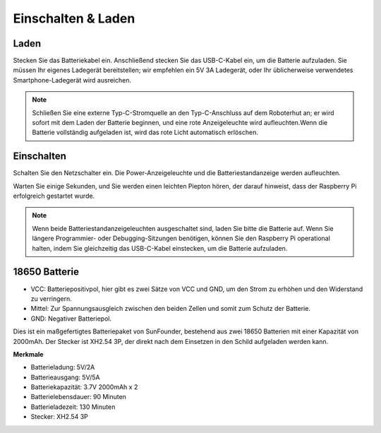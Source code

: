 Einschalten & Laden
======================

Laden
-------------------

Stecken Sie das Batteriekabel ein. Anschließend stecken Sie das USB-C-Kabel ein, um die Batterie aufzuladen.
Sie müssen Ihr eigenes Ladegerät bereitstellen; wir empfehlen ein 5V 3A Ladegerät, oder Ihr üblicherweise verwendetes Smartphone-Ladegerät wird ausreichen.

.. image:: img/BTR_IMG_1096.png

.. note::
    Schließen Sie eine externe Typ-C-Stromquelle an den Typ-C-Anschluss auf dem Roboterhut an; er wird sofort mit dem Laden der Batterie beginnen, und eine rote Anzeigeleuchte wird aufleuchten.\
    Wenn die Batterie vollständig aufgeladen ist, wird das rote Licht automatisch erlöschen.


Einschalten
----------------------

Schalten Sie den Netzschalter ein. Die Power-Anzeigeleuchte und die Batteriestandanzeige werden aufleuchten.

.. image:: img/BTR_IMG_1097.png


Warten Sie einige Sekunden, und Sie werden einen leichten Piepton hören, der darauf hinweist, dass der Raspberry Pi erfolgreich gestartet wurde.

.. note::
    Wenn beide Batteriestandanzeigeleuchten ausgeschaltet sind, laden Sie bitte die Batterie auf.
    Wenn Sie längere Programmier- oder Debugging-Sitzungen benötigen, können Sie den Raspberry Pi operational halten, indem Sie gleichzeitig das USB-C-Kabel einstecken, um die Batterie aufzuladen.

18650 Batterie
-----------------------------------

.. image:: img/3pin_battery.jpg

* VCC: Batteriepositivpol, hier gibt es zwei Sätze von VCC und GND, um den Strom zu erhöhen und den Widerstand zu verringern.
* Mittel: Zur Spannungsausgleich zwischen den beiden Zellen und somit zum Schutz der Batterie.
* GND: Negativer Batteriepol.

Dies ist ein maßgefertigtes Batteriepaket von SunFounder, bestehend aus zwei 18650 Batterien mit einer Kapazität von 2000mAh. Der Stecker ist XH2.54 3P, der direkt nach dem Einsetzen in den Schild aufgeladen werden kann.

**Merkmale**

* Batterieladung: 5V/2A
* Batterieausgang: 5V/5A
* Batteriekapazität: 3.7V 2000mAh x 2
* Batterielebensdauer: 90 Minuten
* Batterieladezeit: 130 Minuten
* Stecker: XH2.54 3P
